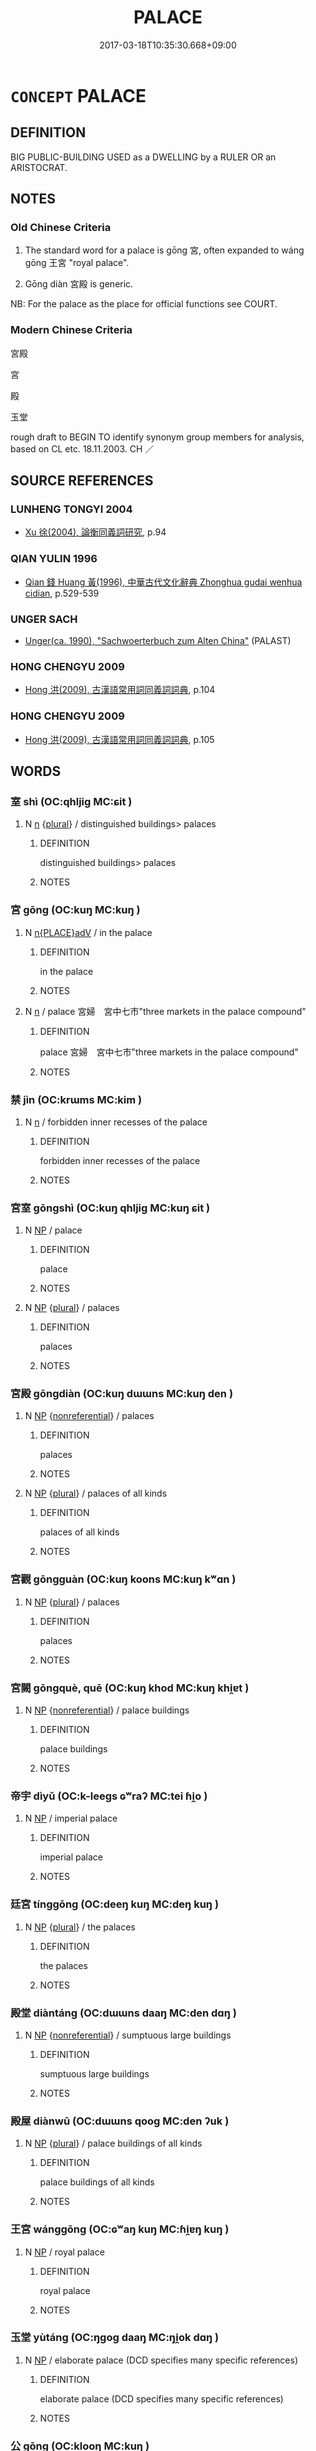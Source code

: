 # -*- mode: mandoku-tls-view -*-
#+TITLE: PALACE
#+DATE: 2017-03-18T10:35:30.668+09:00        
#+STARTUP: content
* =CONCEPT= PALACE
:PROPERTIES:
:CUSTOM_ID: uuid-5a052716-4e4a-4eb4-b038-deb633d7595c
:SYNONYM+:  ROYAL/OFFICIAL RESIDENCE
:SYNONYM+:  CASTLE
:SYNONYM+:  CHâtEAU
:SYNONYM+:  MANSION
:SYNONYM+:  STATELY HOME
:SYNONYM+:  SCHLOSS
:TR_ZH: 宮殿
:END:
** DEFINITION

BIG PUBLIC-BUILDING USED as a DWELLING by a RULER OR an ARISTOCRAT.

** NOTES

*** Old Chinese Criteria
1. The standard word for a palace is gōng 宮, often expanded to wáng gōng 王宮 "royal palace".

2. Gōng diàn 宮殿 is generic.

NB: For the palace as the place for official functions see COURT.

*** Modern Chinese Criteria
宮殿

宮

殿

玉堂

rough draft to BEGIN TO identify synonym group members for analysis, based on CL etc. 18.11.2003. CH ／

** SOURCE REFERENCES
*** LUNHENG TONGYI 2004
 - [[cite:LUNHENG-TONGYI-2004][Xu 徐(2004), 論衡同義詞研究]], p.94

*** QIAN YULIN 1996
 - [[cite:QIAN-YULIN-1996][Qian 錢 Huang 黃(1996), 中華古代文化辭典 Zhonghua gudai wenhua cidian]], p.529-539

*** UNGER SACH
 - [[cite:UNGER-SACH][Unger(ca. 1990), "Sachwoerterbuch zum Alten China"]] (PALAST)
*** HONG CHENGYU 2009
 - [[cite:HONG-CHENGYU-2009][Hong 洪(2009), 古漢語常用詞同義詞詞典]], p.104

*** HONG CHENGYU 2009
 - [[cite:HONG-CHENGYU-2009][Hong 洪(2009), 古漢語常用詞同義詞詞典]], p.105

** WORDS
   :PROPERTIES:
   :VISIBILITY: children
   :END:
*** 室 shì (OC:qhljiɡ MC:ɕit )
:PROPERTIES:
:CUSTOM_ID: uuid-eb74d647-6fe5-487d-9e68-b8f64da67003
:Char+: 室(40,6/9) 
:GY_IDS+: uuid-d7c1dd8b-fc22-4095-a4ce-fbf5a46520e2
:PY+: shì     
:OC+: qhljiɡ     
:MC+: ɕit     
:END: 
**** N [[tls:syn-func::#uuid-8717712d-14a4-4ae2-be7a-6e18e61d929b][n]] {[[tls:sem-feat::#uuid-5fae11b4-4f4e-441e-8dc7-4ddd74b68c2e][plural]]} / distinguished buildings> palaces
:PROPERTIES:
:CUSTOM_ID: uuid-ed30925d-424f-4751-831a-0afb25f47395
:END:
****** DEFINITION

distinguished buildings> palaces

****** NOTES

*** 宮 gōng (OC:kuŋ MC:kuŋ )
:PROPERTIES:
:CUSTOM_ID: uuid-3417c4ba-a87d-45a8-a1e0-202b63c34da7
:Char+: 宮(40,7/10) 
:GY_IDS+: uuid-959284df-956a-4a7b-9397-eaa54c7d5667
:PY+: gōng     
:OC+: kuŋ     
:MC+: kuŋ     
:END: 
**** N [[tls:syn-func::#uuid-9f482f91-d3b7-4fdd-9fe5-8a7fe712f174][n{PLACE}adV]] / in the palace
:PROPERTIES:
:CUSTOM_ID: uuid-99d87ba3-8937-4ca7-9e80-1bde0a883b5c
:END:
****** DEFINITION

in the palace

****** NOTES

**** N [[tls:syn-func::#uuid-8717712d-14a4-4ae2-be7a-6e18e61d929b][n]] / palace 宮婦　宮中七市"three markets in the palace compound"
:PROPERTIES:
:CUSTOM_ID: uuid-d6ed4c2b-1814-42f2-a756-4d2bda7e9f17
:WARRING-STATES-CURRENCY: 3
:END:
****** DEFINITION

palace 宮婦　宮中七市"three markets in the palace compound"

****** NOTES

*** 禁 jìn (OC:krɯms MC:kim )
:PROPERTIES:
:CUSTOM_ID: uuid-1d7514e0-1d55-4316-a699-9009d9380924
:Char+: 禁(113,8/13) 
:GY_IDS+: uuid-e349b13f-6c5b-45bf-b48b-acfd17f5e734
:PY+: jìn     
:OC+: krɯms     
:MC+: kim     
:END: 
**** N [[tls:syn-func::#uuid-8717712d-14a4-4ae2-be7a-6e18e61d929b][n]] / forbidden inner recesses of the palace
:PROPERTIES:
:CUSTOM_ID: uuid-c7e35f8d-fe66-47ba-9e2d-36307dd2b384
:END:
****** DEFINITION

forbidden inner recesses of the palace

****** NOTES

*** 宮室 gōngshì (OC:kuŋ qhljiɡ MC:kuŋ ɕit )
:PROPERTIES:
:CUSTOM_ID: uuid-5c55a314-fecd-436d-b73e-c0a62c15d971
:Char+: 宮(40,7/10) 室(40,6/9) 
:GY_IDS+: uuid-959284df-956a-4a7b-9397-eaa54c7d5667 uuid-d7c1dd8b-fc22-4095-a4ce-fbf5a46520e2
:PY+: gōng shì    
:OC+: kuŋ qhljiɡ    
:MC+: kuŋ ɕit    
:END: 
**** N [[tls:syn-func::#uuid-a8e89bab-49e1-4426-b230-0ec7887fd8b4][NP]] / palace
:PROPERTIES:
:CUSTOM_ID: uuid-84ff9885-661e-47ea-8a4b-cc4cf1036477
:END:
****** DEFINITION

palace

****** NOTES

**** N [[tls:syn-func::#uuid-a8e89bab-49e1-4426-b230-0ec7887fd8b4][NP]] {[[tls:sem-feat::#uuid-5fae11b4-4f4e-441e-8dc7-4ddd74b68c2e][plural]]} / palaces
:PROPERTIES:
:CUSTOM_ID: uuid-72bcb2fc-9596-4566-8996-da3c53eba9ee
:END:
****** DEFINITION

palaces

****** NOTES

*** 宮殿 gōngdiàn (OC:kuŋ dɯɯns MC:kuŋ den )
:PROPERTIES:
:CUSTOM_ID: uuid-f0446919-9dfa-40f5-acbc-d9caa7d81bd8
:Char+: 宮(40,7/10) 殿(79,9/13) 
:GY_IDS+: uuid-959284df-956a-4a7b-9397-eaa54c7d5667 uuid-2e2abedc-862d-4a4e-8764-26ac105aab37
:PY+: gōng diàn    
:OC+: kuŋ dɯɯns    
:MC+: kuŋ den    
:END: 
**** N [[tls:syn-func::#uuid-a8e89bab-49e1-4426-b230-0ec7887fd8b4][NP]] {[[tls:sem-feat::#uuid-f8182437-4c38-4cc9-a6f8-b4833cdea2ba][nonreferential]]} / palaces
:PROPERTIES:
:CUSTOM_ID: uuid-28656162-8e78-4dd3-af19-c85dfb54a57e
:WARRING-STATES-CURRENCY: 3
:END:
****** DEFINITION

palaces

****** NOTES

**** N [[tls:syn-func::#uuid-a8e89bab-49e1-4426-b230-0ec7887fd8b4][NP]] {[[tls:sem-feat::#uuid-5fae11b4-4f4e-441e-8dc7-4ddd74b68c2e][plural]]} / palaces of all kinds
:PROPERTIES:
:CUSTOM_ID: uuid-c08bef3d-c14c-4b0d-9443-0bbcd38c1e88
:END:
****** DEFINITION

palaces of all kinds

****** NOTES

*** 宮觀 gōngguàn (OC:kuŋ koons MC:kuŋ kʷɑn )
:PROPERTIES:
:CUSTOM_ID: uuid-32251d80-ce55-4c5b-9873-88e3ea9f8a10
:Char+: 宮(40,7/10) 觀(147,18/25) 
:GY_IDS+: uuid-959284df-956a-4a7b-9397-eaa54c7d5667 uuid-488a2bd8-e1cc-45e4-bd41-17264135050a
:PY+: gōng guàn    
:OC+: kuŋ koons    
:MC+: kuŋ kʷɑn    
:END: 
**** N [[tls:syn-func::#uuid-a8e89bab-49e1-4426-b230-0ec7887fd8b4][NP]] {[[tls:sem-feat::#uuid-5fae11b4-4f4e-441e-8dc7-4ddd74b68c2e][plural]]} / palaces
:PROPERTIES:
:CUSTOM_ID: uuid-b6c23bcf-670e-4837-9ebb-47788d3b1466
:END:
****** DEFINITION

palaces

****** NOTES

*** 宮闕 gōngquè, quē (OC:kuŋ khod MC:kuŋ khi̯ɐt )
:PROPERTIES:
:CUSTOM_ID: uuid-533d11ea-4fe3-47e7-a8b1-ecbc745d92ce
:Char+: 宮(40,7/10) 闕(169,10/18) 
:GY_IDS+: uuid-959284df-956a-4a7b-9397-eaa54c7d5667 uuid-575835f0-1adc-47e2-8871-83a84beffd65
:PY+: gōng què, quē    
:OC+: kuŋ khod    
:MC+: kuŋ khi̯ɐt    
:END: 
**** N [[tls:syn-func::#uuid-a8e89bab-49e1-4426-b230-0ec7887fd8b4][NP]] {[[tls:sem-feat::#uuid-f8182437-4c38-4cc9-a6f8-b4833cdea2ba][nonreferential]]} / palace buildings
:PROPERTIES:
:CUSTOM_ID: uuid-de217999-743e-4fe0-9d08-d21a3b2285de
:END:
****** DEFINITION

palace buildings

****** NOTES

*** 帝宇 dìyǔ (OC:k-leeɡs ɢʷraʔ MC:tei ɦi̯o )
:PROPERTIES:
:CUSTOM_ID: uuid-1008a274-d5d4-4057-8685-bc07509e668c
:Char+: 帝(50,6/9) 宇(40,3/6) 
:GY_IDS+: uuid-acb1caf7-bcdd-4c25-9018-9a9847b17556 uuid-18d770dc-8338-4a2a-9995-1e25ab1b48e6
:PY+: dì yǔ    
:OC+: k-leeɡs ɢʷraʔ    
:MC+: tei ɦi̯o    
:END: 
**** N [[tls:syn-func::#uuid-a8e89bab-49e1-4426-b230-0ec7887fd8b4][NP]] / imperial palace
:PROPERTIES:
:CUSTOM_ID: uuid-91ea6107-0dc7-4d22-bca5-ee18eb450607
:END:
****** DEFINITION

imperial palace

****** NOTES

*** 廷宮 tínggōng (OC:deeŋ kuŋ MC:deŋ kuŋ )
:PROPERTIES:
:CUSTOM_ID: uuid-b851a541-5e8b-416b-8597-47e423b7f6b8
:Char+: 廷(54,4/7) 宮(40,7/10) 
:GY_IDS+: uuid-e81f9695-c0ad-4f92-bc58-9f5785c4db5b uuid-959284df-956a-4a7b-9397-eaa54c7d5667
:PY+: tíng gōng    
:OC+: deeŋ kuŋ    
:MC+: deŋ kuŋ    
:END: 
**** N [[tls:syn-func::#uuid-a8e89bab-49e1-4426-b230-0ec7887fd8b4][NP]] {[[tls:sem-feat::#uuid-5fae11b4-4f4e-441e-8dc7-4ddd74b68c2e][plural]]} / the palaces
:PROPERTIES:
:CUSTOM_ID: uuid-45ecafec-4f27-4f6f-8d4a-dbb71b9ae2ef
:END:
****** DEFINITION

the palaces

****** NOTES

*** 殿堂 diàntáng (OC:dɯɯns daaŋ MC:den dɑŋ )
:PROPERTIES:
:CUSTOM_ID: uuid-0e7d0e68-eb87-4811-96ad-db3b34be5688
:Char+: 殿(79,9/13) 堂(32,8/11) 
:GY_IDS+: uuid-2e2abedc-862d-4a4e-8764-26ac105aab37 uuid-f17bd091-a2cb-49d4-9113-738bfe1d3577
:PY+: diàn táng    
:OC+: dɯɯns daaŋ    
:MC+: den dɑŋ    
:END: 
**** N [[tls:syn-func::#uuid-a8e89bab-49e1-4426-b230-0ec7887fd8b4][NP]] {[[tls:sem-feat::#uuid-f8182437-4c38-4cc9-a6f8-b4833cdea2ba][nonreferential]]} / sumptuous large buildings
:PROPERTIES:
:CUSTOM_ID: uuid-8f4ac2ad-1107-4556-a9d5-0ab7b0733712
:END:
****** DEFINITION

sumptuous large buildings

****** NOTES

*** 殿屋 diànwū (OC:dɯɯns qooɡ MC:den ʔuk )
:PROPERTIES:
:CUSTOM_ID: uuid-33e6d550-7293-4b3f-93f8-64fb649643fd
:Char+: 殿(79,9/13) 屋(44,6/9) 
:GY_IDS+: uuid-2e2abedc-862d-4a4e-8764-26ac105aab37 uuid-e1d83201-e692-4fae-8db6-74fac52ab913
:PY+: diàn wū    
:OC+: dɯɯns qooɡ    
:MC+: den ʔuk    
:END: 
**** N [[tls:syn-func::#uuid-a8e89bab-49e1-4426-b230-0ec7887fd8b4][NP]] {[[tls:sem-feat::#uuid-5fae11b4-4f4e-441e-8dc7-4ddd74b68c2e][plural]]} / palace buildings of all kinds
:PROPERTIES:
:CUSTOM_ID: uuid-438204ae-ae64-40e6-bc9f-e30e28273b12
:END:
****** DEFINITION

palace buildings of all kinds

****** NOTES

*** 王宮 wánggōng (OC:ɢʷaŋ kuŋ MC:ɦi̯ɐŋ kuŋ )
:PROPERTIES:
:CUSTOM_ID: uuid-459e8730-1590-4163-b18d-0d97f3b11f61
:Char+: 王(96,0/4) 宮(40,7/10) 
:GY_IDS+: uuid-3b611bc0-1264-4fb0-b354-69ff386f2094 uuid-959284df-956a-4a7b-9397-eaa54c7d5667
:PY+: wáng gōng    
:OC+: ɢʷaŋ kuŋ    
:MC+: ɦi̯ɐŋ kuŋ    
:END: 
**** N [[tls:syn-func::#uuid-a8e89bab-49e1-4426-b230-0ec7887fd8b4][NP]] / royal palace
:PROPERTIES:
:CUSTOM_ID: uuid-1c3bdf42-e58f-4bdd-9a0f-af2176eaec45
:WARRING-STATES-CURRENCY: 3
:END:
****** DEFINITION

royal palace

****** NOTES

*** 玉堂 yùtáng (OC:ŋɡoɡ daaŋ MC:ŋi̯ok dɑŋ )
:PROPERTIES:
:CUSTOM_ID: uuid-c4778c6b-a494-4fb3-afe3-71bc91d8da5b
:Char+: 玉(96,0/5) 堂(32,8/11) 
:GY_IDS+: uuid-2ea9d688-e61f-486d-b70b-c5f784d9a1d3 uuid-f17bd091-a2cb-49d4-9113-738bfe1d3577
:PY+: yù táng    
:OC+: ŋɡoɡ daaŋ    
:MC+: ŋi̯ok dɑŋ    
:END: 
**** N [[tls:syn-func::#uuid-a8e89bab-49e1-4426-b230-0ec7887fd8b4][NP]] / elaborate palace (DCD specifies many specific references)
:PROPERTIES:
:CUSTOM_ID: uuid-f6f7e811-fc28-4577-a20a-2e20b112fe34
:END:
****** DEFINITION

elaborate palace (DCD specifies many specific references)

****** NOTES

*** 公 gōng (OC:klooŋ MC:kuŋ )
:PROPERTIES:
:CUSTOM_ID: uuid-17d77d02-7a71-48bd-baff-e9549820cf41
:Char+: 公(12,2/4) 
:GY_IDS+: uuid-70c383f8-2df7-4ea7-b7de-c35874bb4e03
:PY+: gōng     
:OC+: klooŋ     
:MC+: kuŋ     
:END: 
**** N [[tls:syn-func::#uuid-8717712d-14a4-4ae2-be7a-6e18e61d929b][n]] / the office/palace (scil. of the duke)
:PROPERTIES:
:CUSTOM_ID: uuid-bd64312e-4252-4c64-9b02-c797c9d8d996
:END:
****** DEFINITION

the office/palace (scil. of the duke)

****** NOTES

*** 夏 xià (OC:ɡraaʔ MC:ɦɣɛ )
:PROPERTIES:
:CUSTOM_ID: uuid-0d707b3b-a3de-46ae-92e8-caeeaa408e68
:Char+: 夏(35,7/10) 
:GY_IDS+: uuid-6d7ee858-72a8-4b9c-9c38-959b11142323
:PY+: xià     
:OC+: ɡraaʔ     
:MC+: ɦɣɛ     
:END: 
**** N [[tls:syn-func::#uuid-8717712d-14a4-4ae2-be7a-6e18e61d929b][n]] / SHI: large palace
:PROPERTIES:
:CUSTOM_ID: uuid-862dfea0-10cc-4e7e-a868-b242caa22f9e
:END:
****** DEFINITION

SHI: large palace

****** NOTES

*** 內 nèi (OC:nuubs MC:nuo̝i )
:PROPERTIES:
:CUSTOM_ID: uuid-fef16267-f271-4792-af68-06eb6fec04fd
:Char+: 內(11,2/4) 
:GY_IDS+: uuid-5bc4b268-5724-40b8-8e1c-011af74fa79e
:PY+: nèi     
:OC+: nuubs     
:MC+: nuo̝i     
:END: 
**** N [[tls:syn-func::#uuid-8717712d-14a4-4ae2-be7a-6e18e61d929b][n]] / imperial palace
:PROPERTIES:
:CUSTOM_ID: uuid-7c9e5333-db14-49e5-b8e3-dd390df1bf88
:END:
****** DEFINITION

imperial palace

****** NOTES

** BIBLIOGRAPHY
bibliography:../core/tlsbib.bib
